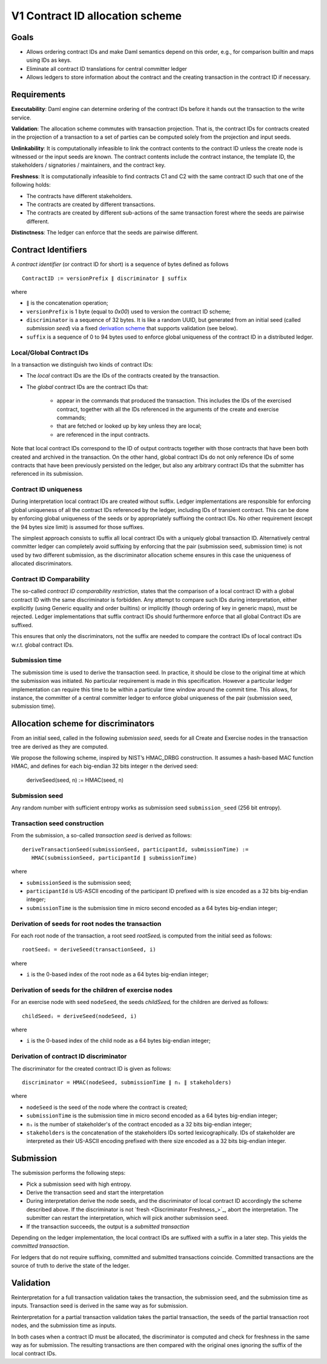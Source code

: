 .. Copyright (c) 2022 Digital Asset (Switzerland) GmbH and/or its affiliates. All rights reserved.
.. SPDX-License-Identifier: Apache-2.0

V1 Contract ID allocation scheme
================================


Goals
^^^^^

* Allows ordering contract IDs and make Daml semantics depend on this
  order, e.g., for comparison builtin and maps using IDs as keys.
* Eliminate all contract ID translations for central committer ledger
* Allows ledgers to store information about the contract and the
  creating transaction in the contract ID if necessary.


Requirements
^^^^^^^^^^^^

**Executability**: Daml engine can determine ordering of the contract
IDs before it hands out the transaction to the write service.

**Validation**: The allocation scheme commutes with transaction
projection. That is, the contract IDs for contracts created in the
projection of a transaction to a set of parties can be computed
solely from the projection and input seeds.

**Unlinkability**: It is computationally infeasible to link the
contract contents to the contract ID unless the create node is
witnessed or the input seeds are known. The contract contents include
the contract instance, the template ID, the stakeholders / signatories
/ maintainers, and the contract key.

**Freshness**: It is computationally infeasible to find contracts C1
and C2 with the same contract ID such that one of the following holds:

* The contracts have different stakeholders.
* The contracts are created by different transactions.
* The contracts are created by different sub-actions of the same
  transaction forest where the seeds are pairwise different.

**Distinctness**: The ledger can enforce that the seeds are pairwise
different.


Contract Identifiers
^^^^^^^^^^^^^^^^^^^^

A *contract identifier* (or contract ID for short) is a sequence of
bytes defined as follows ::

  ContractID := versionPrefix ∥ discriminator ∥ suffix

where

* ``∥`` is the concatenation operation; 
* ``versionPrefix`` is 1 byte (equal to `0x00`) used to version the
  contract ID scheme;
* ``discriminator`` is a sequence of 32 bytes. It is like a random
  UUID, but generated from an initial seed (called *submission seed*)
  via a fixed `derivation scheme <Allocation scheme for
  discriminators_>`_ that supports validation (see below).
* ``suffix`` is a sequence of 0 to 94 bytes used to enforce global
  uniqueness of the contract ID in a distributed ledger.


Local/Global Contract IDs
-------------------------

In a transaction we distinguish two kinds of contract IDs:

* The *local* contract IDs are the IDs of the contracts created by the
  transaction.

* The *global* contract IDs are the contract IDs that:

   * appear in the commands that produced the transaction. This
     includes the IDs of the exercised contract, together with all the
     IDs referenced in the arguments of the create and exercise
     commands;
   * that are fetched or looked up by key unless they are local;
   * are referenced in the input contracts.

Note that local contract IDs correspond to the ID of output contracts
together with those contracts that have been both created and archived
in the transaction. On the other hand, global contract IDs do not only
reference IDs of some contracts that have been previously persisted on
the ledger, but also any arbitrary contract IDs that the submitter has
referenced in its submission.


Contract ID uniqueness
----------------------

During interpretation local contract IDs are created without suffix.
Ledger implementations are responsible for enforcing global uniqueness
of all the contract IDs referenced by the ledger, including IDs of
transient contract. This can be done by enforcing global uniqueness of
the seeds or by appropriately suffixing the contract IDs.  No other
requirement (except the 94 bytes size limit) is assumed for those
suffixes.

The simplest approach consists to suffix all local contract IDs with a
uniquely global transaction ID. Alternatively central committer ledger
can completely avoid suffixing by enforcing that the pair (submission
seed, submission time) is not used by two different submission, as the
discriminator allocation scheme ensures in this case the uniqueness of
allocated discriminators.


Contract ID Comparability
-------------------------

The so-called *contract ID comparability restriction*, states that the
comparison of a local contract ID with a global contract ID with the
same discriminator is forbidden. Any attempt to compare such IDs
during interpretation, either explicitly (using Generic equality and
order builtins) or implicitly (though ordering of key in generic
maps), must be rejected. Ledger implementations that suffix contract
IDs should furthermore enforce that all global Contract IDs are
suffixed.

This ensures that only the discriminators, not the suffix are needed
to compare the contract IDs of local contract IDs w.r.t. global
contract IDs.


Submission time
---------------

The submission time is used to derive the transaction seed. In
practice, it should be close to the original time at which the
submission was initiated. No particular requirement is made in this
specification. However a particular ledger implementation can require
this time to be within a particular time window around the commit
time. This allows, for instance, the committer of a central committer
ledger to enforce global uniqueness of the pair (submission seed,
submission time).


Allocation scheme for discriminators
^^^^^^^^^^^^^^^^^^^^^^^^^^^^^^^^^^^^
  
From an initial seed, called in the following *submission seed*, seeds
for all Create and Exercise nodes in the transaction tree are derived as they are
computed.

We propose the following scheme, inspired by NIST’s HMAC_DRBG
construction. It assumes a hash-based MAC function HMAC, and defines
for each big-endian 32 bits integer ``n`` the derived seed:

  deriveSeed(seed, n) := HMAC(seed, n)


Submission seed
---------------

Any random number with sufficient entropy works as submission seed
``submission_seed`` (256 bit entropy).


Transaction seed construction
-----------------------------

From the submission, a so-called *transaction seed* is derived as follows::

  deriveTransactionSeed(submissionSeed, participantId, submissionTime) :=
     HMAC(submissionSeed, participantId ∥ submissionTime)

where

* ``submissionSeed`` is the submission seed;
* ``participantId`` is US-ASCII encoding of the participant ID
  prefixed with is size encoded as a 32 bits big-endian integer;
* ``submissionTime`` is the submission time in micro second encoded as
  a 64 bytes big-endian integer;


Derivation of seeds for root nodes the transaction
--------------------------------------------------

For each root node of the transaction, a root seed `rootSeedᵢ` is
computed from the initial seed as follows::

  rootSeedᵢ = deriveSeed(transactionSeed, i)

where

* ``i`` is the 0-based index of the root node as a 64 bytes big-endian
  integer;


Derivation of seeds for the children of exercise nodes
------------------------------------------------------

For an exercise node with seed ``nodeSeed``, the seeds `childSeedᵢ` for the
children are derived as follows::

  childSeedᵢ = deriveSeed(nodeSeed, i)

where

* ``i`` is the 0-based index of the child node as a 64 bytes big-endian
  integer;


Derivation of contract ID discriminator
---------------------------------------

The discriminator for the created contract ID is given as follows::

  discriminator = HMAC(nodeSeed, submissionTime ∥ nₛ ∥ stakeholders) 

where

* ``nodeSeed`` is the seed of the node where the contract is created;
* ``submissionTime`` is the submission time in micro second encoded as
  a 64 bytes big-endian integer;
* ``nₛ`` is the number of stakeholder's of the contract encoded as a
  32 bits big-endian integer;
* ``stakeholders`` is the concatenation of the stakeholders IDs sorted
  lexicographically. IDs of stakeholder are interpreted as their
  US-ASCII encoding prefixed with there size encoded as a 32 bits
  big-endian integer.


Submission
^^^^^^^^^^

The submission performs the following steps:

* Pick a submission seed with high entropy.
* Derive the transaction seed and start the interpretation
* During interpretation derive the node seeds, and the discriminator
  of local contract ID accordingly the scheme described above.  If the
  discriminator is not `fresh <Discriminator Freshness_>`_, abort the
  interpretation. The submitter can restart the interpretation, which will pick
  another submission seed.
* If the transaction succeeds, the output is a *submitted transaction*


Depending on the ledger implementation, the local contract IDs are
suffixed with a suffix in a later step. This yields the *committed
transaction*.

For ledgers that do not require suffixing, committed and
submitted transactions coincide. Committed transactions are the source
of truth to derive the state of the ledger.


Validation
^^^^^^^^^^

Reinterpretation for a full transaction validation takes the
transaction, the submission seed, and the submission time as
inputs. Transaction seed is derived in the same way as for
submission.

Reinterpretation for a partial transaction validation takes the
partial transaction, the seeds of the partial transaction root nodes,
and the submission time as inputs.

In both cases when a contract ID must be allocated, the discriminator
is computed and check for freshness in the same way as for
submission. The resulting transactions are then compared with the
original ones ignoring the suffix of the local contract IDs.



.. Local Variables:
.. eval: (flyspell-mode 1)
.. eval: (set-input-method "TeX")
.. End:

..  LocalWords:  subactions lexicographically endian Executability
..  LocalWords:  Unlinkability
